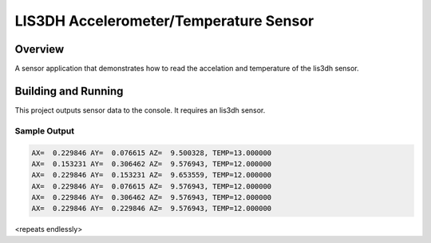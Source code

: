 .. _lis3dh:

LIS3DH Accelerometer/Temperature Sensor
##########################################

Overview
********

A sensor application that demonstrates how to read the accelation and temperature
of the lis3dh sensor.


Building and Running
********************

This project outputs sensor data to the console. It requires an lis3dh
sensor.

.. zephyr-app-commands::
   :zephyr-app: samples/sensors/lis3dh
   :board: akita_gen2_devboard
   :goals: build
   :compact:

Sample Output
=============

.. code-block:: console

    AX=  0.229846 AY=  0.076615 AZ=  9.500328, TEMP=13.000000
    AX=  0.153231 AY=  0.306462 AZ=  9.576943, TEMP=12.000000
    AX=  0.229846 AY=  0.153231 AZ=  9.653559, TEMP=12.000000
    AX=  0.229846 AY=  0.076615 AZ=  9.576943, TEMP=12.000000
    AX=  0.229846 AY=  0.306462 AZ=  9.576943, TEMP=12.000000
    AX=  0.229846 AY=  0.229846 AZ=  9.576943, TEMP=12.000000

<repeats endlessly>
